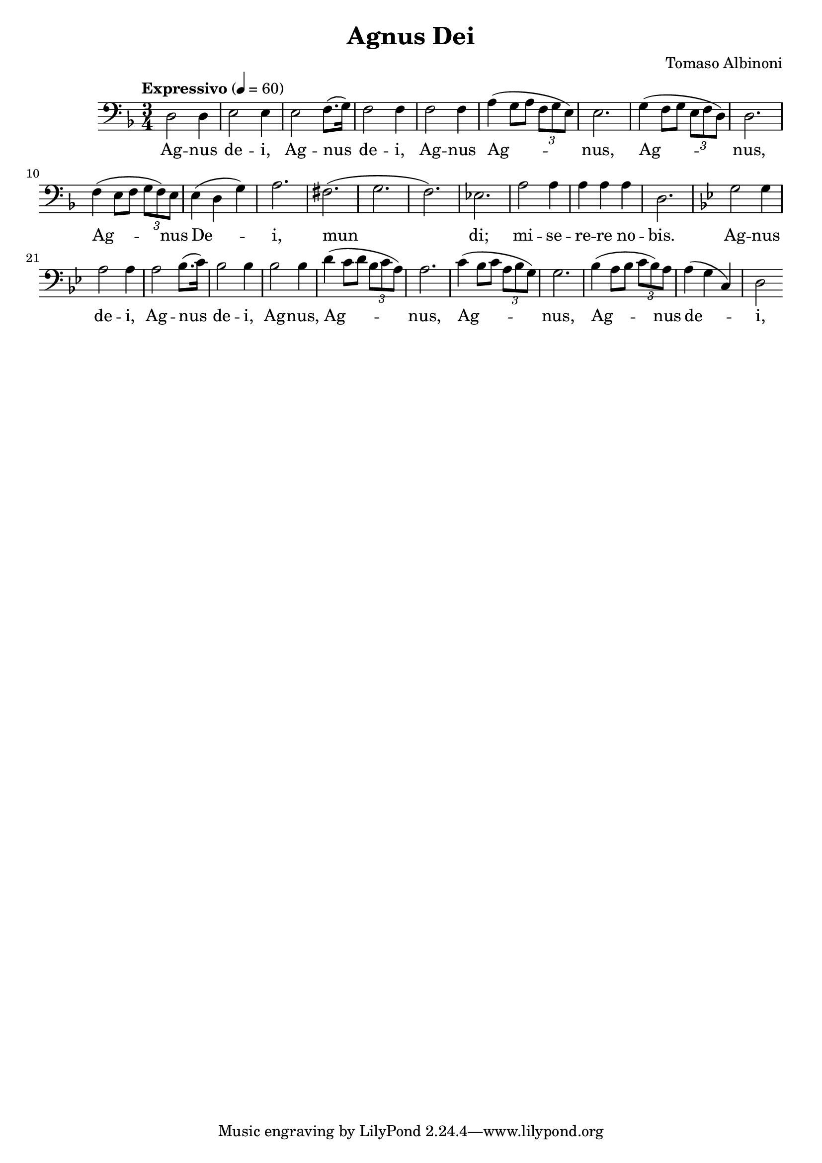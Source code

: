 \header {
  title = "Agnus Dei"
  composer = "Tomaso Albinoni"
}

musicOne = \relative c {
    \tempo "Expressivo" 4= 60
    \time 3/4 

    \key f \major
    \clef bass
    
    d2 d4 e2 e4 e2 f8.( g16) f2 f4
    f2 f4 a( g8 a \tuplet 3/2 {f8 g e)} e2.
    g4( f8 g \tuplet 3/2 {e8 f d)} d2.
    f4( e8 f \tuplet 3/2 {g8 f) e} e4( d g) a2.

    fis2.( g2. f2.) ees2. a2 a4 a a a d,2.

    \key g \minor
    g2 g4 a2 a4 a2 bes8.( c16) bes2 bes4 bes2 bes4 
    d4( c8 d \tuplet 3/2 {bes8 c a)} a2.
    c4( bes8 c \tuplet 3/2 {a8 bes g)} g2.
    bes4( a8 bes \tuplet 3/2 {c8 bes) a} a4( g c,) d2

}

verseOne = \lyricmode { 
  Ag -- nus de -- i, Ag -- nus de -- i,
  Ag -- nus Ag -- nus, Ag -- nus, Ag -- nus De -- i,
  
  mun di; mi -- se -- re -- re no -- bis.

  Ag -- nus de -- i, Ag -- nus de -- i, 
  Ag -- nus, Ag -- nus, Ag -- nus, Ag -- nus de -- i,
}

\score {
  <<
    \new Voice = "one" {
      \time 2/4
      \musicOne
    }
    \new Lyrics \lyricsto "one" {
      \verseOne
    }
  >>
  \layout {}

  \midi {}
}

